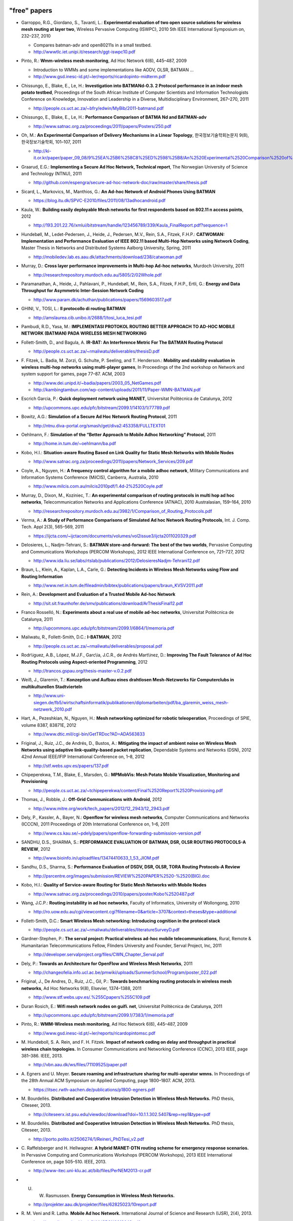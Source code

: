 "free" papers
=============

-  Garroppo, R.G., Giordano, S., Tavanti, L.: **Experimental evaluation
   of two open source solutions for wireless mesh routing at layer
   two**, Wireless Pervasive Computing (ISWPC), 2010 5th IEEE
   International Symposium on, 232–237, 2010

   -  Compares batman-adv and open80211s in a small testbed.
   -  http://wwwtlc.iet.unipi.it/research/ggt-iswpc10.pdf

-  Pinto, R.: **Wmm-wireless mesh monitoring**, Ad Hoc Network 6(6),
   445–487, 2009

   -  Introduction to WMMs and some implementations like AODV, OLSR,
      BATMAN ...
   -  http://www.gsd.inesc-id.pt/~ler/reports/ricardopinto-midterm.pdf

-  Chissungo, E., Blake, E., Le, H.: **Investigation into BATMANd-0.3. 2
   Protocol performance in an indoor mesh potato testbed**, Proceedings
   of the South African Institute of Computer Scientists and Information
   Technologists Conference on Knowledge, Innovation and Leadership in a
   Diverse, Multidisciplinary Environment, 267–270, 2011

   -  http://people.cs.uct.ac.za/~bfry/edwin/MyBib/2011-batmand.pdf

-  Chissungo, E., Blake, E., Le, H.: **Performance Comparison of BATMA
   Nd and BATMAN-adv**

   -  http://www.satnac.org.za/proceedings/2011/papers/Posters/250.pdf

-  Oh, M.: **An Experimental Comparison of Delivery Mechanisms in a
   Linear Topology**, 한국정보기술학회논문지 9(8), 한국정보기술학회,
   101–107, 2011

   -  http://ki-it.or.kr/paper/paper\_09\_08/9%25EA%25B6%258C8%25ED%2598%25B8/An%2520Experimental%2520Comparison%2520of%2520Delivery%2520Mechanisms%2520in%2520a%2520Linear%2520Topology.pdf

-  Graarud, E.G.: **Implementing a Secure Ad Hoc Network, Technical
   report**, The Norwegian University of Science and Technology (NTNU),
   2011

   -  http://github.com/espengra/secure-ad-hoc-network-doc/raw/master/share/thesis.pdf

-  Sicard, L., Markovics, M., Manthios, G.: **An Ad-hoc Network of
   Android Phones Using BATMAN**

   -  https://blog.itu.dk/SPVC-E2010/files/2011/08/13adhocandroid.pdf

-  Kaula, W.: **Building easily deployable Mesh networks for first
   respondents based on 802.11 n access points**, 2012

   -  http://193.201.22.76/xmlui/bitstream/handle/123456789/339/Kaula\_FinalReport.pdf?sequence=1

-  Hundebøll, M., Ledet-Pedersen, J., Heide, J., Pedersen, M.V., Rein,
   S.A., Fitzek, F.H.P.: **CATWOMAN: Implementation and Performance
   Evaluation of IEEE 802.11 based Multi-Hop Networks using Network
   Coding**, Master Thesis in Networks and Distributed Systems Aalborg
   University, Spring, 2011

   -  http://mobiledev.lab.es.aau.dk/attachments/download/238/catwoman.pdf

-  Murray, D.: **Cross layer performance improvements in Multi-hop
   Ad-hoc networks**, Murdoch University, 2011

   -  http://researchrepository.murdoch.edu.au/5805/2/02Whole.pdf

-  Paramanathan, A., Heide, J., Pahlavani, P., Hundebøll, M., Rein,
   S.A., Fitzek, F.H.P., Ertli, G.: **Energy and Data Throughput for
   Asymmetric Inter-Session Network Coding**

   -  http://www.param.dk/achuthan/publications/papers/1569603517.pdf

-  GHINI, V., TOSI, L.: **Il protocollo di routing BATMAN**

   -  http://amslaurea.cib.unibo.it/2688/1/tosi\_luca\_tesi.pdf

-  Pambudi, R.D., Yasa, M.: **IMPLEMENTASI PROTOKOL ROUTING BETTER
   APPROACH TO AD-HOC MOBILE NETWORK (BATMAN) PADA WIRELESS MESH
   NETWORKING**
-  Follett-Smith, D., and Bagula, A. **IR-BAT: An Interference Metric
   For The BATMAN Routing Protocol**

   -  http://people.cs.uct.ac.za/~rmaliwatu/deliverables/thesisD.pdf

-  F. Fitzek, L. Badia, M. Zorzi, G. Schulte, P. Seeling, and T.
   Henderson.: **Mobility and stability evaluation in wireless multi-hop
   networks using multi-player games**, In Proceedings of the 2nd
   workshop on Network and system support for games, page 77–87. ACM,
   2003

   -  http://www.dei.unipd.it/~badia/papers/2003\_05\_NetGames.pdf
   -  http://kambingtambun.com/wp-content/uploads/2011/11/Paper-WMN-BATMAN.pdf

-  Escrich Garcia, P.: **Quick deployment network using MANET**,
   Universitat Politècnica de Catalunya, 2012

   -  http://upcommons.upc.edu/pfc/bitstream/2099.1/14103/1/77789.pdf

-  Bowitz, A.G.: **Simulation of a Secure Ad Hoc Network Routing
   Protocol**, 2011

   -  http://ntnu.diva-portal.org/smash/get/diva2:453358/FULLTEXT01

-  Oehlmann, F.: **Simulation of the “Better Approach to Mobile Adhoc
   Networking” Protocol**, 2011

   -  http://home.in.tum.de/~oehlmann/ba.pdf

-  Kobo, H.I.: **Situation-aware Routing Based on Link Quality for
   Static Mesh Networks with Mobile Nodes**

   -  http://www.satnac.org.za/proceedings/2011/papers/Network\_Services/209.pdf

-  Coyle, A., Nguyen, H.: **A frequency control algorithm for a mobile
   adhoc network**, Military Communications and Information Systems
   Conference (MilCIS), Canberra, Australia, 2010

   -  http://www.milcis.com.au/milcis2010pdf/1.4d-2%2520Coyle.pdf

-  Murray, D., Dixon, M., Koziniec, T.: **An experimental comparison of
   routing protocols in multi hop ad hoc networks**, Telecommunication
   Networks and Applications Conference (ATNAC), 2010 Australasian,
   159–164, 2010

   -  http://researchrepository.murdoch.edu.au/3982/1/Comparison\_of\_Routing\_Protocols.pdf

-  Verma, A.: **A Study of Performance Comparisons of Simulated Ad hoc
   Network Routing Protocols**, Int. J. Comp. Tech. Appl 2(3), 565–569,
   2011

   -  https://ijcta.com/~ijctacom/documents/volumes/vol2issue3/ijcta2011020329.pdf

-  Delosieres, L., Nadjm-Tehrani, S.: **BATMAN store-and-forward: The
   best of the two worlds**, Pervasive Computing and Communications
   Workshops (PERCOM Workshops), 2012 IEEE International Conference on,
   721–727, 2012

   -  http://www.ida.liu.se/labs/rtslab/publications/2012/DelosieresNadjm-Tehrani12.pdf

-  Braun, L., Klein, A., Kaplan, L.A., Carle, G.: **Detecting Incidents
   in Wireless Mesh Networks using Flow and Routing Information**

   -  http://www.net.in.tum.de/fileadmin/bibtex/publications/papers/braun\_KVSV2011.pdf

-  Rein, A.: **Development and Evaluation of a Trusted Mobile Ad-hoc
   Network**

   -  http://sit.sit.fraunhofer.de/smv/publications/download/ArThesisFinal12.pdf

-  Franco Rosselló, N.: **Experiments about a real use of mobile ad-hoc
   networks**, Universitat Politècnica de Catalunya, 2011

   -  http://upcommons.upc.edu/pfc/bitstream/2099.1/6864/1/memoria.pdf

-  Maliwatu, R., Follett-Smith, D.C.: **I-BATMAN**, 2012

   -  http://people.cs.uct.ac.za/~rmaliwatu/deliverables/proposal.pdf

-  Rodr\\iguez, A.B., López, M.J.F., Garc\\ia, J.C.R., de Andrés
   Mart\\inez, D.: **Improving The Fault Tolerance of Ad Hoc Routing
   Protocols using Aspect-oriented Programming**, 2012

   -  http://trancos.gspau.org/thesis-master-v.0.2.pdf

-  Weiß, J., Glaremin, T.: **Konzeption und Aufbau eines drahtlosen
   Mesh-Netzwerks für Computerclubs in multikulturellen Stadtvierteln**

   -  http://www.uni-siegen.de/fb5/wirtschaftsinformatik/publikationen/diplomarbeiten/pdf/ba\_glaremin\_weiss\_mesh-netzwerk\_2010.pdf

-  Hart, A., Pezeshkian, N., Nguyen, H.: **Mesh networking optimized for
   robotic teleoperation**, Proceedings of SPIE, volume 8387, 83871E,
   2012

   -  http://www.dtic.mil/cgi-bin/GetTRDoc?AD=ADA563833

-  Friginal, J., Ruiz, J.C., de Andrés, D., Bustos, A.: **Mitigating the
   impact of ambient noise on Wireless Mesh Networks using adaptive
   link-quality-based packet replication**, Dependable Systems and
   Networks (DSN), 2012 42nd Annual IEEE/IFIP International Conference
   on, 1–8, 2012

   -  http://stf.webs.upv.es/papers/137.pdf

-  Chipeperekwa, T.M., Blake, E., Marsden, G.: **MPMobVis: Mesh Potato
   Mobile Visualization, Monitoring and Provisioning**

   -  http://people.cs.uct.ac.za/~tchipeperekwa/content/Final%2520Report%2520Provisioning.pdf

-  Thomas, J., Robble, J.: **Off-Grid Communications with Android**,
   2012

   -  http://www.mitre.org/work/tech\_papers/2012/12\_2943/12\_2943.pdf

-  Dely, P., Kassler, A., Bayer, N.: **Openflow for wireless mesh
   networks**, Computer Communications and Networks (ICCCN), 2011
   Proceedings of 20th International Conference on, 1–6, 2011

   -  http://www.cs.kau.se/~pdely/papers/openflow-forwarding-submission-version.pdf

-  SANDHU, D.S., SHARMA, S.: **PERFORMANCE EVALUATION OF BATMAN, DSR,
   OLSR ROUTING PROTOCOLS-A REVIEW**, 2012

   -  http://www.bioinfo.in/uploadfiles/13474410633\_1\_53\_JIOM.pdf

-  Sandhu, D.S., Sharma, S.: **Performance Evaluation of DSDV, DSR,
   OLSR, TORA Routing Protocols-A Review**

   -  http://psrcentre.org/images/submission/REVIEW%2520PAPER%2520-%2520(BIG).doc

-  Kobo, H.I.: **Quality of Service-aware Routing for Static Mesh
   Networks with Mobile Nodes**

   -  http://www.satnac.org.za/proceedings/2010/papers/poster/Kobo%2520487.pdf

-  Wang, J.C.P.: **Routing instability in ad hoc networks**, Faculty of
   Informatics, University of Wollongong, 2010

   -  http://ro.uow.edu.au/cgi/viewcontent.cgi?filename=0&article=3707&context=theses&type=additional

-  Follett-Smith, D.C.: **Smart Wireless Mesh networking: Introducing
   cognition in the protocol stack**

   -  http://people.cs.uct.ac.za/~rmaliwatu/deliverables/literatureSurveyD.pdf

-  Gardner-Stephen, P.: **The serval project: Practical wireless ad-hoc
   mobile telecommunications**, Rural, Remote & Humanitarian
   Telecommunications Fellow, Flinders University and Founder, Serval
   Project, Inc, 2011

   -  http://developer.servalproject.org/files/CWN\_Chapter\_Serval.pdf

-  Dely, P.: **Towards an Architecture for OpenFlow and Wireless Mesh
   Networks**, 2011

   -  http://changeofelia.info.ucl.ac.be/pmwiki/uploads/SummerSchool/Program/poster\_022.pdf

-  Friginal, J., De Andres, D., Ruiz, J.C., Gil, P.: **Towards
   benchmarking routing protocols in wireless mesh networks**, Ad Hoc
   Networks 9(8), Elsevier, 1374–1388, 2011

   -  http://www.stf.webs.upv.es/.%255Cpapers%255C109.pdf

-  Duran Rosich, E.: **Wifi mesh network nodes on guifi. net**,
   Universitat Politècnica de Catalunya, 2011

   -  http://upcommons.upc.edu/pfc/bitstream/2099.1/7383/1/memoria.pdf

-  Pinto, R.: **WMM-Wireless mesh monitoring**, Ad Hoc Network 6(6),
   445–487, 2009

   -  http://www.gsd.inesc-id.pt/~ler/reports/ricardopintomsc.pdf

-  M. Hundeboll, S. A. Rein, and F. H. Fitzek. **Impact of network
   coding on delay and throughput in practical wireless chain
   topologies.** In Consumer Communications and Networking Conference
   (CCNC), 2013 IEEE, page 381–386. IEEE, 2013.

   -  http://vbn.aau.dk/ws/files/71109525/paper.pdf

-  A. Egners and U. Meyer. **Secure roaming and infrastructure sharing
   for multi-operator wmns.** In Proceedings of the 28th Annual ACM
   Symposium on Applied Computing, page 1800–1807. ACM, 2013.

   -  https://itsec.rwth-aachen.de/publications/p1800-egners.pdf

-  M. Bourdellès. **Distributed and Cooperative Intrusion Detection in
   Wireless Mesh Networks.** PhD thesis, Citeseer, 2013.

   -  http://citeseerx.ist.psu.edu/viewdoc/download?doi=10.1.1.302.5407&rep=rep1&type=pdf

-  M. Bourdellès. **Distributed and Cooperative Intrusion Detection in
   Wireless Mesh Networks.** PhD thesis, Citeseer, 2013.

   -  http://porto.polito.it/2506274/1/Reineri\_PhDTesi\_v2.pdf

-  C. Raffelsberger and H. Hellwagner. **A hybrid MANET-DTN routing
   scheme for emergency response scenarios.** In Pervasive Computing and
   Communications Workshops (PERCOM Workshops), 2013 IEEE International
   Conference on, page 505–510. IEEE, 2013.

   -  http://www-itec.uni-klu.ac.at/bib/files/PerNEM2013-cr.pdf

-  U. W. Rasmussen. **Energy Consumption in Wireless Mesh Networks.**

   -  http://projekter.aau.dk/projekter/files/62825023/10report.pdf

-  R. M. Veni and R. Latha. **Mobile Ad hoc Network.** International
   Journal of Science and Research (IJSR), 2(4), 2013.

   -  http://www.ijsr.net/archive/v2i4/IJSRON2013649.pdf

-  W. H. Robinson and A. P. Lauf. **Aerial MANETs: Developing a
   Resilient and Efficient Platform for Search and Rescue
   Applications.** Journal of Communications, 8(4), 2013.

   -  http://www.researchgate.net/profile/William\_Robinson11/publication/236454964\_Aerial\_MANETs\_Developing\_a\_Resilient\_and\_Efficient\_Platform\_for\_Search\_and\_Rescue\_Applications/links/00b49517f0388c0a7a000000.pdf

-  W. H. Robinson and A. P. Lauf. **Aerial MANETs: Developing a
   Resilient and Efficient Platform for Search and Rescue
   Applications.** Journal of Communications, 8(4), 2013.

   -  http://ro.uow.edu.au/cgi/viewcontent.cgi?article=2761&context=infopapers

-  **AUST: Anonymous Unswerving and Secure Transmission in MANET.**
   2013.

   -  http://www.ijarcsse.com/docs/papers/Special\_Issue/icctrd2013/11\_ijarcsse.pdf

-  I. Yankine. **Algoritmi di routing su reti mesh wireless.** 2013.

   -  http://tesi.cab.unipd.it/43110/1/Algoritmi\_di\_routing\_su\_reti\_mesh\_wireless.pdf

-  P. Prasanna, D. Saravanan, and R. Chandrasekaran. **An Energy
   Efficient Multicast Routing Based On Genetic Algorithm for MANET.**

   -  http://www.ijircce.com/upload/2014/icgict14/532\_2078.pdf

-  F. B. Abreu, A. Morais, A. Cavalli, B. Wehbi, and E. Montes de Oca.
   **An effective attack detection approach in wireless mesh networks.**
   In Advanced Information Networking and Applications Workshops
   (WAINA), 2013 27th International Conference on, page 1450–1455. IEEE,
   2013.

   -  http://www.mallouli.com/recherche/publications/ijssc2014.pdf

-  M. E. VILLAPOL, D. P. ABREU, C. BALDERAMA, and M. COLOMBO.
   **PERFORMANCE COMPARISON OF MESH ROUTING PROTOCOLS IN AN EXPERIMENTAL
   NETWORK WITH BANDWIDTH RESTRICTIONS IN THE BORDER ROUTER.**

   -  http://saber.ucv.ve/ojs/index.php/rev\_fiucv/article/viewFile/5181/4989

-  B. S. Edmunds. **Evaluating OLSR and BATMAN over D-STAR.**

   -  http://www.tapr.org/pdf/DCC2013-OLSR-BATMAN-EI7IG-G0HWW.pdf

-  A. Sharma and N. Rajagopalan. **A Comparative Study of BATMAN and
   OLSR Routing Protocols for MANETs.**

   -  http://warse.org/pdfs/2013/icetcsesp%252003.pdf

-  D. Ahirwar, M. K. Dhariwal, S. K. Tehariya, and A. A. Khan. **A
   Review Report Better Approach to Mobile Adhoc Network.**

   -  http://ijmemr.org/Publication/V1I4/IJMEMR-V1I4-003.pdf

-  P. Racz, A. Lunn, and J. Paatero. **A Security Extension for Ad-hoc
   Routing Protocols.**

   -  http://www.uni-ulm.de/fileadmin/website\_uni\_ulm/iui/Ulmer\_Informatik\_Berichte/2013/UIB-2013-01.pdf#page=17

-  O. Holmberg. **Evaluation of open source software for mobile ad hoc
   routing in military tactical networks.**

   -  http://publications.lib.chalmers.se/records/fulltext/193942/193942.pdf

-  E. KULLA. **Implementation of a Testbed and a Simulation System for
   MANETs: Experiments and Simulations.**

   -  http://www.lib.fit.ac.jp/files/uploads/Elis\_KULLA.pdf

-  P. Vilhan. **Secure access control in distributed environment.**

   -  http://acmbulletin.fiit.stuba.sk/abstracts/vilhan2014.pdf

-  R. Sanchez-Iborra and M.-D. Cano. **An approach to a cross
   layer-based QoE improvement for MANET routing protocols.** Network
   Protocols and Algorithms, 6(3):18–34, 2014.

   -  http://macrothink.org/journal/index.php/npa/article/viewFile/5827/4930

-  I. Gaini and A. Azeem. **UnObservable BATMAN Routing for Fast and
   Secure Transmission in Comparison with USOR.** 2014.

   -  http://ijarcst.com/doc/vol2-issue3/ver.2/sujatha\_g2.pdf

-  M. Hiyama, S. Sakamoto, E. Kulla, M. Ikeda, S. Caballe, and L.
   Barolli. **Performance Comparison of OLSR Protocol by Experiments and
   Simulations for Different TC Packet Intervals.**

   -  http://www.researchgate.net/profile/Santi\_Caballe/publication/266780262\_Performance\_Comparison\_of\_OLSR\_Protocol\_by\_Experiments\_and\_Simulations\_for\_Different\_TC\_Packet\_Intervals/links/543bb3330cf24a6ddb9788fe.pdf

-  B. Ilyas and F. Didi. **Overhead reduction methods for Ad hoc routing
   protocols.**

   -  http://www.nngt.org/upload/conference2/p28.pdf

-  A. Hussain, A. Khan, A. R. Qaiser, M. M. Akhtar, O. Khalid, and M. F.
   Khan. **Design and Implementation of a Testbed for Mobile Adhoc
   Network Protocols.** Computing, 2(4):42–51, 2014.

   -  http://2conserve.com/ict/wp-content/uploads/2014/12/11-test-10.11648.j.wcmc\_.20140204.11.pdf

-  D. P. Rajamohan, D. R. Leelavathi, et al. **Video Streaming
   Application: Image Quality Analysis of Wireless Ad-hoc Network
   Routing Protocols.** International Journal of Scientific Engineering
   and Technology, 3(12):1468–1471, 2014.

   -  http://ijer.in/ijset/publication/v3s12/IJSET\_2014\_1212.pdf

more resources
--------------

find some more

-  http://scholar.google.com/scholar?start=20&q=BATMAN+OLSR&hl=en&as\_sdt=2000
-  http://scholar.google.com/scholar?q=batman-adv

non-free papers
===============

-  Ikeda, M., De Marco, G., Barollif, L., Takizawa, M.: **A BAT in the
   lab: Experimental results of new link state routing protocol**,
   Advanced Information Networking and Applications, 2008. AINA 2008.
   22nd International Conference on, 295–302, 2008
-  Ikeda, M., Kulla, E., Hiyama, M., Barolli, L., Takizawa, M., Miho,
   R.: **A Comparison Study Between Simulation and Experimental Results
   for MANETs**, Network-Based Information Systems (NBiS), 2010 13th
   International Conference on, 371–378, 2010
-  Morais, A., Cavalli, A.: **A distributed intrusion detection scheme
   for wireless ad hoc networks**, Proceedings of the 27th Annual ACM
   Symposium on Applied Computing, 556–562, 2012
-  Sridhar, KN, Casetti, C., Chiasserini, C.F.: **A localized and
   distributed channel assignment scheme for wireless mesh networks**,
   Local Computer Networks, 2009. LCN 2009. IEEE 34th Conference on,
   45–52, 2009
-  Ikeda, M., Kulla, E., Hiyama, M., Barolli, L., Takizawa, M.:
   **Analysis of manet routing protocols for indoor environment**,
   Broadband, Wireless Computing, Communication and Applications
   (BWCCA), 2010 International Conference on, 9–16, 2010
-  Xu, J., Wang, L., Li, Y., Qin, Z., Zhu, M.: **An Experimental Study
   of BATMAN Performance in a Campus Deployment of Wireless Mesh
   Networks**, Mobile Ad-hoc and Sensor Networks (MSN), 2011 Seventh
   International Conference on, 341–342, 2011
-  Ntlatlapa, N.: **A Routing Metric and Algorithm for IEEE802. 16 Mesh
   Networks**, Broadband Communications, Information Technology &
   Biomedical Applications, 2008 Third International Conference on,
   324–328, 2008
-  Annese, S., Casetti, C., Chiasserini, C.F., Cipollone, P., Ghittino,
   A., Reineri, M.: **Assessing mobility support in mesh networks**,
   Proceedings of the 4th ACM international workshop on Experimental
   evaluation and characterization, 19–26, 2009
-  Barolli, L., Ikeda, M., Xhafa, F., Duresi, A.: **A testbed for
   manets: Implementation, experiences and learned lessons**, Systems
   Journal, IEEE 4(2), IEEE, 243–252, 2010
-  Bowitz, A.G., Graarud, E.G., Brown, L., Jaatun, M.G.: **BatCave:
   Adding security to the BATMAN protocol**, Digital Information
   Management (ICDIM), 2011 Sixth International Conference on, 199–204,
   2011
-  Zeiger, F., Kraemer, N., Sauer, M., Schilling, K.: **Challenges in
   realizing ad-hoc networks based on wireless LAN with mobile robots**,
   Modeling and Optimization in Mobile, Ad Hoc, and Wireless Networks
   and Workshops, 2008. WiOPT 2008. 6th International Symposium on,
   632–639, 2008
-  Palma, D., Goncalves, J., Curado, M.: **Challenging Wireless
   Networks, an Underground Experience**, Mobile Lightweight Wireless
   Systems, Springer, 312–321, 2012
-  Zeiger, F., Kraemer, N., Schilling, K.: **Commanding mobile robots
   via wireless ad-hoc networks—A comparison of four ad-hoc routing
   protocol implementations**, Robotics and Automation, 2008. ICRA 2008.
   IEEE International Conference on, 590–595, 2008
-  Hiyama, M., Kulla, E., Ikeda, M., Barolli, L., Durresi, A.:
   **Comparison Evaluation of Horizontal and Vertical Scenarios for
   Delay and Jitter Metrics Using a MANET Testbed**, Emerging
   Intelligent Data and Web Technologies (EIDWT), 2011 International
   Conference on, 6–13, 2011
-  Kulla, E., Hiyama, M., Ikeda, M., Barolli, L.: **Comparison of
   Experimental Results of a MANET Testbed in Different Environments
   Considering BATMAN Protocol**, Intelligent Networking and
   Collaborative Systems (INCoS), 2011 Third International Conference
   on, 1–7, 2011
-  Morais, A., Cavalli, A.: **Detection of Attacks in Wireless Mesh
   Networks, Dependable Computing (LADC)**, 2011 5th Latin-American
   Symposium on, 45–54, 2011
-  Kulla, E., Ikeda, M., Barolli, L., Miho, R., Koliçi, V.: **Effects of
   Source and Destination Movement on MANET Performance Considering OLSR
   and AODV Protocols**, Network-Based Information Systems (NBiS), 2010
   13th International Conference on, 510–515, 2010
-  Paramanathan, A., Rasmussen, U.W., Hundeboll, M., Rein, S.A., Fitzek,
   F.H.P., Ertli, G.: **Energy consumption model and measurement results
   for network coding-enabled IEEE 802.11 meshed wireless networks**,
   Computer Aided Modeling and Design of Communication Links and
   Networks (CAMAD), 2012 IEEE 17th International Workshop on, 286–291,
   2012
-  Kulla, E., Ikeda, M., Hiyama, M., Barolli, L.: **Evaluation of a
   MANET Testbed in Indoor Stairs Environment Considering OLSR
   Protocol**, Complex, Intelligent and Software Intensive Systems
   (CISIS), 2011 International Conference on, 160–167, 2011
-  Protocol, B.R.: **Evaluation of a MANET Testbed in Outdoor Bridge
   Environment Using BATMAN Routing Protocol**
-  Raffelsberger, C., Hellwagner, H.: **Evaluation of MANET routing
   protocols in a realistic emergency response scenario**, Intelligent
   Solutions in Embedded Systems (WISES), 2012 Proceedings of the Tenth
   Workshop on, 88–92, 2012
-  Wang, J.C.P., Hagelstein, B., Abolhasan, M.: **Experimental
   evaluation of IEEE 802.11 s path selection protocols in a mesh
   testbed**, Signal Processing and Communication Systems (ICSPCS), 2010
   4th International Conference on, 1–3, 2010
-  Reineri, M., Rubino, R., Casetti, C., Chiasserini, C.: **Experimental
   performance assessment of WMN routing protocols with mobile nodes**,
   Wireless Communications and Mobile Computing Conference (IWCMC), 2011
   7th International, 1010–1015, 2011
-  Kulla, E., Ikeda, M., Oda, T., Barolli, L., Xhafa, F., Biberaj, A.:
   **Experimental results from a MANET testbed in outdoor bridge
   environment considering BATMAN routing protocol**, Computing,
   Springer, 1–14, 2012
-  Hiyama, M., Kulla, E., Oda, T., Ikeda, M., Barolli, L.:
   **Experimental Results of a MANET Testbed in a Mixed Environment
   Considering Horizontal and Vertical Topologies**, Advanced
   Information Networking and Applications (AINA), 2012 IEEE 26th
   International Conference on, 884–889, 2012
-  Ikeda, M., Kulla, E., Hiyama, M., Barolli, L., Takizawa, M.:
   **Experimental Results of a MANET Testbed in Indoor Stairs
   Environment**, Advanced Information Networking and Applications
   (AINA), 2011 IEEE International Conference on, 779–786, 2011
-  Kulla, E., Ikeda, M., Barolli, L., Miho, R.: **Impact of source and
   destination movement on MANET performance considering BATMAN and AODV
   protocols**, Broadband, Wireless Computing, Communication and
   Applications (BWCCA), 2010 International Conference on, 94–101, 2010
-  Chissungo, E., Blake, E., Le, H.: **Investigation into Batman-adv
   Protocol Performance in an Indoor Mesh Potato Testbed**, Intelligent
   Networking and Collaborative Systems (INCoS), 2011 Third
   International Conference on, 8–13, 2011
-  Hiyama, M., Kulla, E., Ikeda, M., Barolli, L.: **Investigation of
   Channel Usage and Packetloss in a MANET Testbed for Stairs Indoor
   Scenarios**, Broadband and Wireless Computing, Communication and
   Applications (BWCCA), 2011 International Conference on, 499–504, 2011
-  Hiyama, M., Ikeda, M., Barolli, L., De Marco, G., Xhafa, F., Durresi,
   A.: **Mobility effects in mobile ad hoc networks**, Computer Science
   and its Applications, 2009. CSA'09. 2nd International Conference on,
   1–6, 2009
-  Ikeda, M., Hiyama, M., Barolli, L., Xhafa, F., Durresi, A., Takizawa,
   M.: **Mobility effects of wireless multi-hop networks in indoor
   scenarios**, Advanced Information Networking and Applications (AINA),
   2010 24th IEEE International Conference on, 495–502, 2010
-  Ikeda, M., Hiyama, M., Barolli, L., Xhafa, F., Durresi, A.:
   **Mobility effects on the performance of mobile ad hoc networks**,
   Complex, Intelligent and Software Intensive Systems (CISIS), 2010
   International Conference on, 230–237, 2010
-  Ikeda, M., Hiyama, M., Kulla, E., Barolli, L., Takizawa, M.:
   **Multi-hop Wireless Networks Performance Evaluation via NS-3
   Simulator**, Broadband and Wireless Computing, Communication and
   Applications (BWCCA), 2011 International Conference on, 243–249, 2011
-  Kulla, E., Ikeda, M., Oda, T., Barolli, L., Xhafa, F., Takizawa, M.:
   **Multimedia Transmissions over a MANET Testbed: Problems and
   Issues**, 2012 Sixth International Conference on Complex,
   Intelligent, and Software Intensive Systems, 141–147, 2012
-  Pojda, J., Wolff, A., Sbeiti, M., Wietfeld, C.: **Performance
   analysis of mesh routing protocols for UAV swarming applications**,
   Wireless Communication Systems (ISWCS), 2011 8th International
   Symposium on, 317–321, 2011
-  Hiyama, M., Ikeda, M., Barolli, L., Takizawa, M.: **Performance
   analysis of multi-hop ad-hoc network using multi-flow traffic for
   indoor scenarios**, Journal of Ambient Intelligence and Humanized
   Computing 1(4), Springer, 283–293, 2010
-  Barolli, L., Ikeda, M., De Marco, G., Durresi, A., Xhafa, F.:
   **Performance analysis of OLSR and BATMAN protocols considering link
   quality parameter**, Advanced Information Networking and
   Applications, 2009. AINA'09. International Conference on, 307–314,
   2009
-  Klein, A: **Performance Study of the Better Approach to Mobile Adhoc
   Networking (B.A.T.M.A.N.) Protocol in the Context of Asymmetric
   Links**
-  Hiyama, M., Kulla, E., Ikeda, M., Barolli, L.: **Performance
   Evaluation of a MANET Testbed for Different Indoor Scenarios: A
   Comparison Study**, Complex, Intelligent and Software Intensive
   Systems (CISIS), 2011 International Conference on, 420–425, 2011
-  Hiyama, M., Kulla, E., Ikeda, M., Barolli, L., Iwashige, J.:
   **Performance Evaluation of MANET Testbed in a Mixed Indoor and
   Outdoor Environment**, Intelligent Networking and Collaborative
   Systems (INCoS), 2011 Third International Conference on, 771–776,
   2011
-  Kulla, E., Ikeda, M., Hiyama, M., Barolli, L., Miho, R.:
   **Performance Evaluation of OLSR and BATMAN Protocols for Vertical
   Topology Using Indoor Stairs Testbed**, Broadband and Wireless
   Computing, Communication and Applications (BWCCA), 2011 International
   Conference on, 159–166, 2011
-  Wolff, A., Sbeiti, M., Wietfeld, C.: **Performance evaluation of
   process-oriented wireless relay deployment in emergency scenarios**,
   Computers and Communications (ISCC), 2012 IEEE Symposium on,
   000651–000654, 2012
-  Al Basset Almamou, A., Wrede, R., Kumar, P., Labiod, H., Schiller,
   J.: **Performance evaluation of routing protocols in a real-world
   WSN**, Information Infrastructure Symposium, 2009. GIIS'09. Global,
   1–5, 2009
-  Ikeda, M., Kulla, E., Barolli, L., Takizawa, M., Miho, R.:
   **Performance evaluation of wireless mobile ad-hoc network via NS-3
   simulator**, Network-Based Information Systems (NBiS), 2011 14th
   International Conference on, 135–141, 2011
-  Hiyama, M., Kulla, E., Oda, T., Ikeda, M., Barolli, L., Takizawa, M.:
   **Performance Investigation of a MANET Testbed in Outdoor Stairs
   Environment for Different Scenarios**, Complex, Intelligent and
   Software Intensive Systems (CISIS), 2012 Sixth International
   Conference on, 284–289, 2012
-  Milic, B., Malek, M.: **Properties of wireless multihop networks in
   theory and practice, Guide to Wireless Ad Hoc Networks**, Springer,
   1–26, 2009
-  Kulla, E., Ikeda, M., Hiyama, M., Barolli, L., Kamo, B.: **Real Data
   from a Testbed in Indoor Stairs Environment Considering BATMAN
   Protocol**, Network-Based Information Systems (NBiS), 2011 14th
   International Conference on, 35–41, 2011
-  Quan, Z., Xinhua, J., Fumin, Z.: **Research on the Trunk Line’s
   Transmission Performance of Multi-hop WMN Based on 802.11 n**,
   Business, Economics, Financial Sciences, and Management, Springer,
   631–636, 2012
-  Morais, A., Cavalli, A.: **Route Manipulation Attack in Wireless Mesh
   Networks**, Advanced Information Networking and Applications (AINA),
   2011 IEEE International Conference on, 501–508, 2011
-  Reineri, M., Casetti, C., Chiasserini, C.F.: **Routing protocols for
   mesh networks with mobility support**, Wireless Communication
   Systems, 2009. ISWCS 2009. 6th International Symposium on, 71–75,
   2009
-  Annese, S., Casetti, C., Chiasserini, C.F., Di Maio, N., Ghittino,
   A., Reineri, M.: **Seamless connectivity and routing in vehicular
   networks with infrastructure**, Selected Areas in Communications,
   IEEE Journal on 29(3), IEEE, 501–514, 2011
-  Ikeda, M., Kulla, E., Barolli, L., Takizawa, M.: **Wireless ad-hoc
   networks performance evaluation using ns-2 and ns-3 network
   simulators**, Complex, Intelligent and Software Intensive Systems
   (CISIS), 2011 International Conference on, 40–45, 2011
-  M. Sbeiti, J. Pojda, and C. Wietfeld. **Performance evaluation of
   PASER—An efficient secure route discovery approach for wireless mesh
   networks.** In Personal Indoor and Mobile Radio Communications
   (PIMRC), 2012 IEEE 23rd International Symposium on, page 745–751.
   IEEE, 2012.
-  E. Kulla, M. Ikeda, L. Barolli, M. Younas, K. Uchida, and R. Miho.
   **A MANET Simulation System: A Case Study Considering Static Source
   and Destination Nodes and OLSR Protocol.** In Emerging Intelligent
   Data and Web Technologies (EIDWT), 2012 Third International
   Conference on, page 54–60. IEEE, 2012.
-  F. H. Fitzek, J. Heide, M. V. Pedersen, and M. Katz. **Implementation
   of network coding for social mobile clouds [applications corner].**
   Signal Processing Magazine, IEEE, 30(1):159–164, 2013.
-  R. Messeguer, E. Medina, S. F. Ochoa, J. A. Pino, A. Neyem, L.
   Navarro, and D. Royo. **Communication Support for Mobile
   Collaborative Work: An Experimental Study.** International Journal of
   Information Technology & Decision Making, 11(06):1035–1063, 2012.
-  J. Chung, G. González, I. Armuelles, T. Robles, R. Alcarria, and A.
   Morales. **Characterizing the multimedia service capacity of wireless
   mesh networks for rural communities.** In Wireless and Mobile
   Computing, Networking and Communications (WiMob), 2012 IEEE 8th
   International Conference on, page 628–635. IEEE, 2012.
-  A. Quartulli and R. Lo Cigno. **Improving mesh-agnostic client
   announcement in BATMAN-advanced. In Wireless and Mobile Computing,
   Networking and Communications (WiMob)**, 2012 IEEE 8th International
   Conference on, page 659–666. IEEE, 2012.
-  M. Hiyama, E. Kulla, M. Ikeda, and L. Barolli. **Performance
   Evaluation of a MANET Testbed in Heterogeneous Environment:
   Experimental Results.** In Proceedings of the 2012 Seventh
   International Conference on Broadband, Wireless Computing,
   Communication and Applications, page 60–65. IEEE Computer Society,
   2012.
-  E. Gamess, L. Acosta, and D. Hernandez. **Analyzing routing protocol
   performance versus bitrate in vehicular networks.** In Global
   Information Infrastructure and Networking Symposium (GIIS), 2012,
   page 1–4. IEEE, 2012.
-  S. Balaji and M. Prabha. **UOSPR: UnObservable secure proactive
   routing protocol for fast and secure transmission using BATMAN.** In
   Green High Performance Computing (ICGHPC), 2013 IEEE International
   Conference on, page 1–4. IEEE, 2013.
-  M. Hiyama, E. Kulla, M. Ikeda, L. Barolli, and M. Takizawa.
   **Investigation of OLSR Behavior for Different Hello Packets
   Intervals in a MANET Testbed.** In Advanced Information Networking
   and Applications (AINA), 2013 IEEE 27th International Conference on,
   page 183–188. IEEE, 2013.
-  A. Morais and A. Cavalli. **A distributed and collaborative intrusion
   detection architecture for wireless mesh networks.** Mobile Networks
   and Applications, 19(1):101–120, 2014.
-  E. Kulla, S. Sakamoto, M. Ikeda, L. Barolli, F. Xhafa, and B. Kamo.
   **Evaluation of a MANET Testbed for Central Bridge and V-Shape Bridge
   Scenarios Using BATMAN Routing Protocol.** In Broadband and Wireless
   Computing, Communication and Applications (BWCCA), 2013 Eighth
   International Conference on, page 199–205. IEEE, 2013.
-  M. Sbeiti and C. Wietfeld. **The Agony of Choice: Behaviour Analysis
   of Routing Protocols in Chain Mesh Networks.** In Ad Hoc Networks,
   page 65–81. Springer, 2014.
-  M. Adeyeye, A. Van Gelder, and S. Ojo. **Routing Cost and Latency in
   the VillageTelco Wireless Mesh Network.** In Proceedings of
   International Conference on Information Integration and Web-based
   Applications & Services, page 710. ACM, 2013.
-  T.-H. Nong, R. Wong, W. Almuhtadi, and J. Melzer. **Aggregating
   Internet access in a mesh-backhauled network through MPTCP
   proxying.** In Computing, Networking and Communications (ICNC), 2014
   International Conference on, page 736–742. IEEE, 2014.
-  M. DeCristofaro, C. A. Lansdowne, and A. M. Schlesinger.
   **Heterogeneous Wireless Mesh Network Technology Evaluation for Space
   Proximity and Surface Applications.** DOI, 10:6–2014, 2014.
-  R. Sanchez Iborra, M. Cano, and J. Garcia-Haro. **Performance
   Evaluation of BATMAN Routing Protocol for VoIP services: a QoE
   perspective.** 2014.
-  D. F. Pigatto, L. Goncalves, A. S. R. Pinto, G. F. Roberto, F.
   Rodrigues Filho, K. R. L. J. C. Branco, et al. **HAMSTER-Healthy,
   mobility and security-based data communication architecture for
   Unmanned Aircraft Systems.** In Unmanned Aircraft Systems (ICUAS),
   2014 International Conference on, page 52–63. IEEE, 2014.
-  H. Nguyen, N. Pezeshkian, A. Burmeister, A. Hart, and S. Pacific.
   **Unmanned Ground Vehicle Communications Relays.** 2014.
-  R. Sanchez-Iborra and M.-D. Cano. **Qoe-based performance evaluation
   of video transmission using the BATMAN routing protocol.** In
   Proceedings of the 10th ACM symposium on QoS and security for
   wireless and mobile networks, page 9–16. ACM, 2014.
-  M. Sbeiti and C. Wietfeld. **One stone two birds: On the security and
   routing in Wireless Mesh Networks.** In Wireless Communications and
   Networking Conference (WCNC), 2014 IEEE, page 2486–2491. IEEE, 2014.
-  A. Ajayi, U. Roedig, C. Edwards, and N. Race. **A survey of rural
   Wireless Mesh Network (WMN) deployments.** In Wireless and Mobile,
   2014 IEEE Asia Pacific Conference on, page 119–125. IEEE, 2014.
